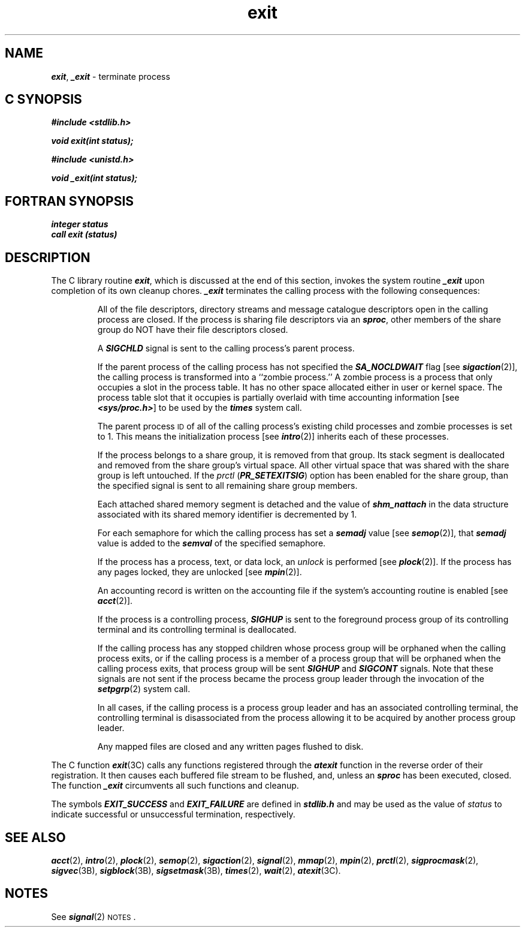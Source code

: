 '\"macro stdmacro
.if n .pH g2.exit @(#)exit	40.16 of 1/3/91
.\" Copyright 1991 UNIX System Laboratories, Inc.
.\" Copyright 1989, 1990 AT&T
.nr X
.if \nX=0 .ds x} exit 2 "" "\&"
.if \nX=1 .ds x} exit 2 ""
.if \nX=2 .ds x} exit 2 "" "\&"
.if \nX=3 .ds x} exit "" "" "\&"
.TH \*(x}
.SH NAME
\f4exit\f1, \f4_exit\f1 \- terminate process
.Op c p a
.SH C SYNOPSIS
\f4#include <stdlib.h>\f1
.PP
\f4void exit(int status);\f1
.PP
\f4#include <unistd.h>\f1
.PP
\f4void _exit(int status);\f1
.Op
.Op f
.SH FORTRAN SYNOPSIS
\f4integer status\f1
.br
\f4call exit (status)\f1
.Op
.SH DESCRIPTION
The C library routine \f4exit\fP, which is discussed at the end of
this section, invokes the system routine \f4_exit\fP upon
completion of its own cleanup chores.
\f4_exit\fP
terminates the calling process with the following consequences:
.IP
All of the file descriptors, directory streams and message catalogue
descriptors open in the calling process are closed. If the process is sharing
file descriptors via an \f4sproc\fP, other members of the share group
do NOT have their file descriptors closed.
.IP
A \f4SIGCHLD\fP signal is sent to the calling process's parent process.
.IP
If the parent process of the calling process has not specified the
\f4SA_NOCLDWAIT\fP flag [see \f4sigaction\fP(2)],
the calling process is transformed into a ``zombie process.''
A
zombie process
is a process that only occupies a slot in the process table.
It has no other space allocated either in user or kernel space.
The process table slot that it occupies is partially overlaid with
time accounting information
[see
\f4<sys/proc.h>\fP]
to be used by the
\f4times\fP system call.
.IP
The parent process
.SM ID
of all of the calling process's existing
child processes  and zombie processes is set to 1.
This means the initialization process [see
\f4intro\fP(2)]
inherits each of these processes.
.IP
If the process belongs to a share group, it is removed from
that group.  Its stack segment is deallocated and removed
from the share group's virtual space.  All other virtual
space that was shared with the share group is left
untouched.  If the 
.I prctl
(\f4PR_SETEXITSIG\fP) option has been
enabled for the share group, than the specified signal is
sent to all remaining share group members.
.IP
Each attached shared memory segment is detached and the value of
\f4shm_nattach\f1
in the data structure associated with its shared memory identifier
is decremented by 1.
.IP
For each semaphore for which the calling process has set a \f4semadj\fP value [see
\f4semop\fP(2)],
that \f4semadj\fP value is added to the \f4semval\fP of the specified semaphore.
.IP
If the process has a process, text, or data lock, an
.I unlock\^
is performed [see
\f4plock\fP(2)].
If the process has any pages locked, they are unlocked [see \f4mpin\fP(2)].
.IP
An accounting record is written on the accounting file if the system's 
accounting routine is enabled [see
\f4acct\fP(2)].
.IP
If the process is a controlling process,
\f4SIGHUP\f1
is sent to the foreground process group of its controlling terminal and
its controlling terminal is deallocated.
.IP
If the calling process has any stopped children whose process group
will be orphaned when the calling process exits, or if the calling
process is a member of
a process group that will be orphaned when the calling process exits,
that process group will be sent
\f4SIGHUP\f1
and
\f4SIGCONT\f1
signals.
Note that these signals are not sent if the process became the process group
leader through the invocation of the \f4setpgrp\fP(2) system call.
.IP
In all cases, if the calling process is a process group
leader and has an associated controlling terminal, the
controlling terminal is disassociated from the process
allowing it to be acquired by another process group leader.
.IP
Any mapped files are closed and any written pages flushed to
disk.
.PP
The C function
\f4exit\fP(3C)
calls any functions registered through the
\f4atexit\f1 function in the reverse order
of their registration.
It then causes each buffered file stream to be flushed, and, unless an
\f4sproc\fP has been executed, closed.
The function
\f4_exit\fP
circumvents all such functions and cleanup.
.PP
The symbols \f4EXIT_SUCCESS\fP and \f4EXIT_FAILURE\fP are defined in
\f4stdlib.h\fP and may be used as the value of \f2status\fP to indicate
successful or unsuccessful termination, respectively.
.SH "SEE ALSO"
\f4acct\fP(2), \f4intro\fP(2), \f4plock\fP(2),
\f4semop\fP(2), \f4sigaction\fP(2), \f4signal\fP(2),
\f4mmap\fP(2), \f4mpin\fP(2), \f4prctl\fP(2), \f4sigprocmask\fP(2),
\f4sigvec\fP(3B), \f4sigblock\fP(3B), \f4sigsetmask\fP(3B),
\f4times\fP(2), \f4wait\fP(2), \f4atexit\f1(3C).
.SH NOTES
See \f4signal\fP(2)
\s-1NOTES\s0.
.\"	@(#)exit.2	6.2 of 9/6/83
.Ee
